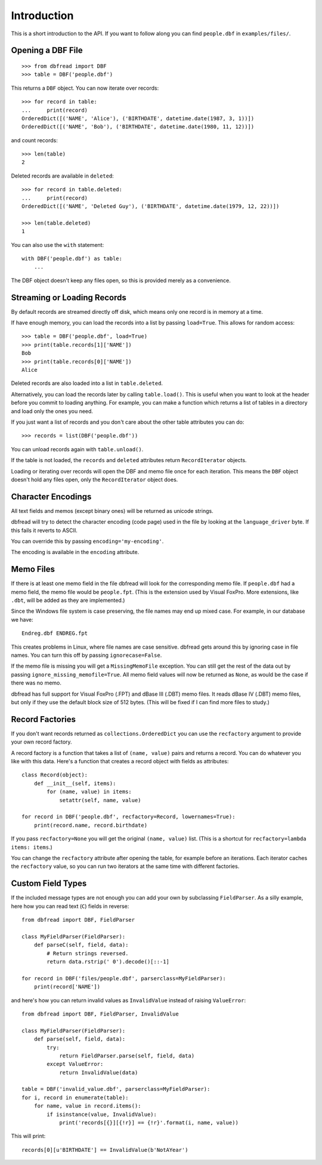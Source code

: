 .. highlight:: python

Introduction
============

This is a short introduction to the API. If you want to follow along
you can find ``people.dbf`` in ``examples/files/``.


Opening a DBF File
------------------

::

    >>> from dbfread import DBF
    >>> table = DBF('people.dbf')

This returns a ``DBF`` object. You can now iterate over records::

    >>> for record in table:
    ...     print(record)
    OrderedDict([('NAME', 'Alice'), ('BIRTHDATE', datetime.date(1987, 3, 1))])
    OrderedDict([('NAME', 'Bob'), ('BIRTHDATE', datetime.date(1980, 11, 12))])

and count records::

    >>> len(table)
    2

Deleted records are available in ``deleted``::

    >>> for record in table.deleted:
    ...     print(record)
    OrderedDict([('NAME', 'Deleted Guy'), ('BIRTHDATE', datetime.date(1979, 12, 22))])

    >>> len(table.deleted)
    1

You can also use the ``with`` statement::

    with DBF('people.dbf') as table:
        ...

The DBF object doesn't keep any files open, so this is provided merely
as a convenience.


Streaming or Loading Records
----------------------------

By default records are streamed directly off disk, which means only
one record is in memory at a time.

If have enough memory, you can load the records into a list by passing
``load=True``. This allows for random access::

    >>> table = DBF('people.dbf', load=True)
    >>> print(table.records[1]['NAME'])
    Bob
    >>> print(table.records[0]['NAME'])
    Alice

Deleted records are also loaded into a list in ``table.deleted``.

Alternatively, you can load the records later by calling
``table.load()``. This is useful when you want to look at the header
before you commit to loading anything. For example, you can make a
function which returns a list of tables in a directory and load only
the ones you need.

If you just want a list of records and you don't care about the other
table attributes you can do::

    >>> records = list(DBF('people.dbf'))

You can unload records again with ``table.unload()``.

If the table is not loaded, the ``records`` and ``deleted`` attributes
return ``RecordIterator`` objects.

Loading or iterating over records will open the DBF and memo file once
for each iteration. This means the ``DBF`` object doesn't hold any
files open, only the ``RecordIterator`` object does.


Character Encodings
-------------------

All text fields and memos (except binary ones) will be returned as
unicode strings.

dbfread will try to detect the character encoding (code page) used in
the file by looking at the ``language_driver`` byte. If this fails it
reverts to ASCII.

You can override this by passing ``encoding='my-encoding'``.

The encoding is available in the ``encoding`` attribute.


Memo Files
----------

If there is at least one memo field in the file dbfread will look for
the corresponding memo file. If ``people.dbf`` had a memo field, the
memo file would be ``people.fpt``. (This is the extension used by
Visual FoxPro. More extensions, like ``.dbt``, will be added as they
are implemented.)

Since the Windows file system is case preserving, the file names may
end up mixed case. For example, in our database we have::

    Endreg.dbf ENDREG.fpt

This creates problems in Linux, where file names are case
sensitive. dbfread gets around this by ignoring case in file
names. You can turn this off by passing ``ignorecase=False``.

If the memo file is missing you will get a ``MissingMemoFile``
exception. You can still get the rest of the data out by passing
``ignore_missing_memofile=True``. All memo field values will now be
returned as ``None``, as would be the case if there was no memo.

dbfread has full support for Visual FoxPro (.FPT) and dBase III (.DBT)
memo files. It reads dBase IV (.DBT) memo files, but only if they use
the default block size of 512 bytes. (This will be fixed if I can find
more files to study.)


Record Factories
----------------

If you don't want records returned as ``collections.OrderedDict`` you
can use the ``recfactory`` argument to provide your own record
factory.

A record factory is a function that takes a list of ``(name, value)``
pairs and returns a record.  You can do whatever you like with this
data. Here's a function that creates a record object with fields as
attributes::

    class Record(object):
        def __init__(self, items):
            for (name, value) in items:
                setattr(self, name, value)

    for record in DBF('people.dbf', recfactory=Record, lowernames=True):
        print(record.name, record.birthdate)

If you pass ``recfactory=None`` you will get the original ``(name,
value)`` list. (This is a shortcut for ``recfactory=lambda items:
items``.)

You can change the ``recfactory`` attribute after opening the table,
for example before an iterations. Each iterator caches the
``recfactory`` value, so you can run two iterators at the same time
with different factories.


Custom Field Types
------------------

If the included message types are not enough you can add your own by
subclassing ``FieldParser``. As a silly example, here how you can read
text (``C``) fields in reverse::

    from dbfread import DBF, FieldParser

    class MyFieldParser(FieldParser):
        def parseC(self, field, data):
            # Return strings reversed.
            return data.rstrip(' 0').decode()[::-1]

    for record in DBF('files/people.dbf', parserclass=MyFieldParser):
        print(record['NAME'])

and here's how you can return invalid values as ``InvalidValue``
instead of raising ``ValueError``::

    from dbfread import DBF, FieldParser, InvalidValue

    class MyFieldParser(FieldParser):
        def parse(self, field, data):
            try:
                return FieldParser.parse(self, field, data)
            except ValueError:
                return InvalidValue(data)

    table = DBF('invalid_value.dbf', parserclass=MyFieldParser):
    for i, record in enumerate(table):
        for name, value in record.items():
            if isinstance(value, InvalidValue):
                print('records[{}][{!r}] == {!r}'.format(i, name, value))

This will print::

    records[0][u'BIRTHDATE'] == InvalidValue(b'NotAYear')

